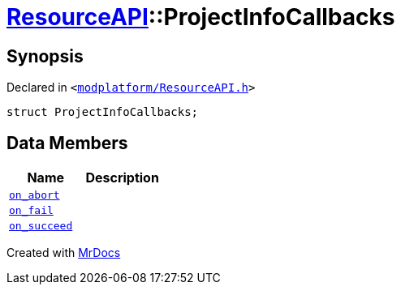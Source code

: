 [#ResourceAPI-ProjectInfoCallbacks]
= xref:ResourceAPI.adoc[ResourceAPI]::ProjectInfoCallbacks
:relfileprefix: ../
:mrdocs:


== Synopsis

Declared in `&lt;https://github.com/PrismLauncher/PrismLauncher/blob/develop/launcher/modplatform/ResourceAPI.h#L112[modplatform&sol;ResourceAPI&period;h]&gt;`

[source,cpp,subs="verbatim,replacements,macros,-callouts"]
----
struct ProjectInfoCallbacks;
----

== Data Members
[cols=2]
|===
| Name | Description 

| xref:ResourceAPI/ProjectInfoCallbacks/on_abort.adoc[`on&lowbar;abort`] 
| 

| xref:ResourceAPI/ProjectInfoCallbacks/on_fail.adoc[`on&lowbar;fail`] 
| 

| xref:ResourceAPI/ProjectInfoCallbacks/on_succeed.adoc[`on&lowbar;succeed`] 
| 

|===





[.small]#Created with https://www.mrdocs.com[MrDocs]#
